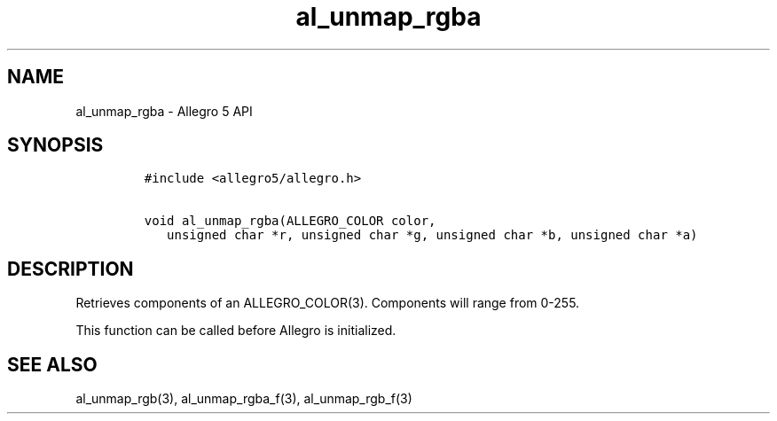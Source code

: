.\" Automatically generated by Pandoc 3.1.3
.\"
.\" Define V font for inline verbatim, using C font in formats
.\" that render this, and otherwise B font.
.ie "\f[CB]x\f[]"x" \{\
. ftr V B
. ftr VI BI
. ftr VB B
. ftr VBI BI
.\}
.el \{\
. ftr V CR
. ftr VI CI
. ftr VB CB
. ftr VBI CBI
.\}
.TH "al_unmap_rgba" "3" "" "Allegro reference manual" ""
.hy
.SH NAME
.PP
al_unmap_rgba - Allegro 5 API
.SH SYNOPSIS
.IP
.nf
\f[C]
#include <allegro5/allegro.h>

void al_unmap_rgba(ALLEGRO_COLOR color,
   unsigned char *r, unsigned char *g, unsigned char *b, unsigned char *a)
\f[R]
.fi
.SH DESCRIPTION
.PP
Retrieves components of an ALLEGRO_COLOR(3).
Components will range from 0-255.
.PP
This function can be called before Allegro is initialized.
.SH SEE ALSO
.PP
al_unmap_rgb(3), al_unmap_rgba_f(3), al_unmap_rgb_f(3)
